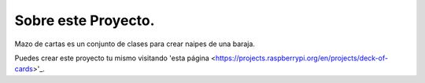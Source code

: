 Sobre este Proyecto.
=====================

Mazo de cartas es un conjunto de clases para crear naipes de una baraja.

Puedes crear este proyecto tu mismo visitando 'esta página <https://projects.raspberrypi.org/en/projects/deck-of-cards>'_.
